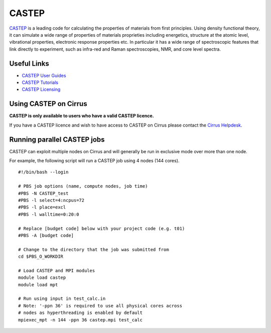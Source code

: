 CASTEP
======

`CASTEP <http://www.castep.org>`__  is a leading code for calculating the
properties of materials from first principles. Using density functional theory,
it can simulate a wide range of properties of materials proprieties including
energetics, structure at the atomic level, vibrational properties, electronic
response properties etc. In particular it has a wide range of spectroscopic
features that link directly to experiment, such as infra-red and Raman
spectroscopies, NMR, and core level spectra.

Useful Links
------------

* `CASTEP User Guides <http://www.castep.org/CASTEP/Documentation>`__
* `CASTEP Tutorials <http://www.castep.org/CASTEP/OnlineTutorials>`__
* `CASTEP Licensing <http://www.castep.org/CASTEP/GettingCASTEP>`__

Using CASTEP on Cirrus
----------------------

**CASTEP is only available to users who have a valid CASTEP licence.**

If you have a CASTEP licence and wish to have access to CASTEP on Cirrus
please contact the `Cirrus Helpdesk <http://www.cirrus.ac.uk/support/>`__.

Running parallel CASTEP jobs
----------------------------

CASTEP can exploit multiple nodes on Cirrus and will generally be run in
exclusive mode over more than one node.

For example, the following script will run a CASTEP job using 4 nodes
(144 cores).

::

   #!/bin/bash --login
   
   # PBS job options (name, compute nodes, job time)
   #PBS -N CASTEP_test
   #PBS -l select=4:ncpus=72
   #PBS -l place=excl
   #PBS -l walltime=0:20:0
   
   # Replace [budget code] below with your project code (e.g. t01)
   #PBS -A [budget code]
   
   # Change to the directory that the job was submitted from
   cd $PBS_O_WORKDIR
   
   # Load CASTEP and MPI modules
   module load castep
   module load mpt

   # Run using input in test_calc.in
   # Note: '-ppn 36' is required to use all physical cores across
   # nodes as hyperthreading is enabled by default
   mpiexec_mpt -n 144 -ppn 36 castep.mpi test_calc

